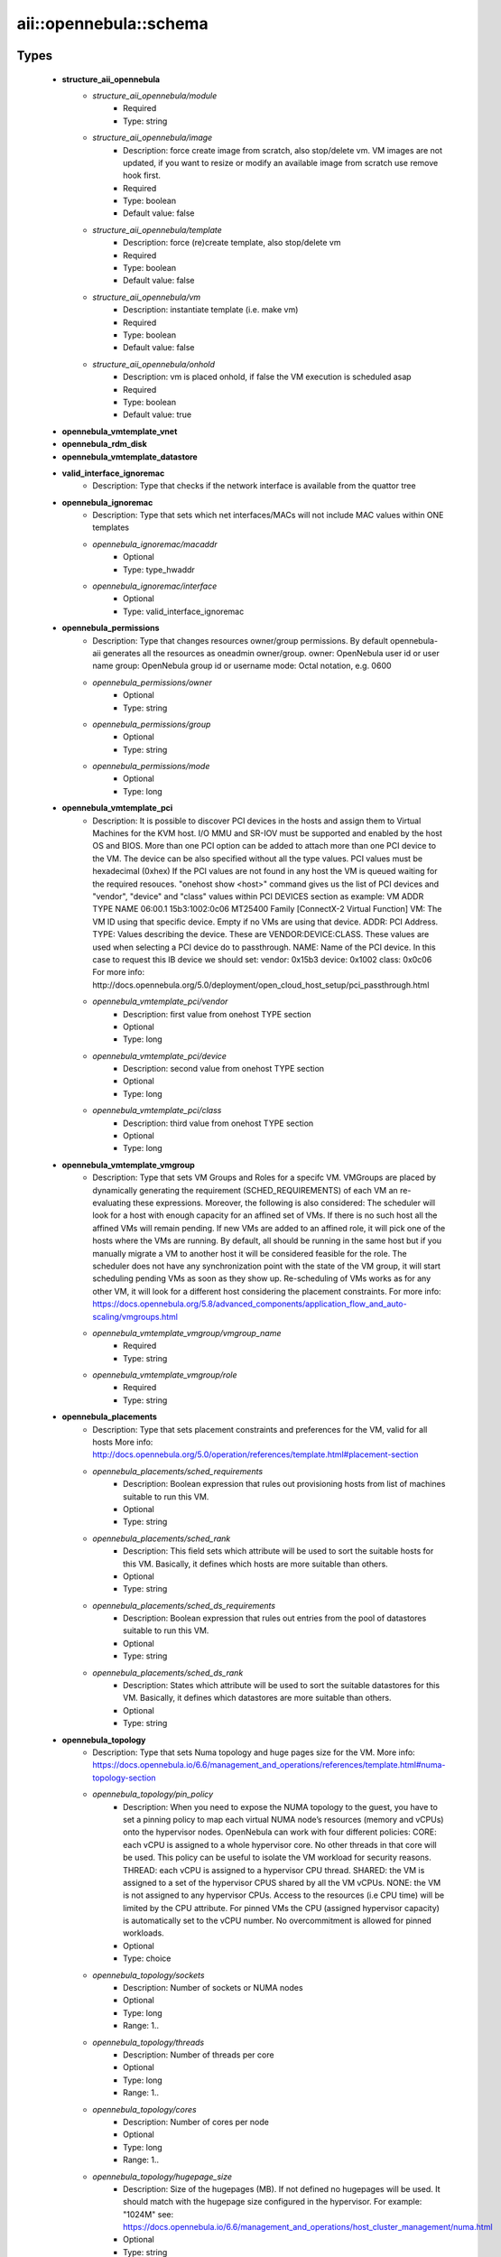 #########################
aii\::opennebula\::schema
#########################

Types
-----

 - **structure_aii_opennebula**
    - *structure_aii_opennebula/module*
        - Required
        - Type: string
    - *structure_aii_opennebula/image*
        - Description: force create image from scratch, also stop/delete vm. VM images are not updated, if you want to resize or modify an available image from scratch use remove hook first.
        - Required
        - Type: boolean
        - Default value: false
    - *structure_aii_opennebula/template*
        - Description: force (re)create template, also stop/delete vm
        - Required
        - Type: boolean
        - Default value: false
    - *structure_aii_opennebula/vm*
        - Description: instantiate template (i.e. make vm)
        - Required
        - Type: boolean
        - Default value: false
    - *structure_aii_opennebula/onhold*
        - Description: vm is placed onhold, if false the VM execution is scheduled asap
        - Required
        - Type: boolean
        - Default value: true
 - **opennebula_vmtemplate_vnet**
 - **opennebula_rdm_disk**
 - **opennebula_vmtemplate_datastore**
 - **valid_interface_ignoremac**
    - Description: Type that checks if the network interface is available from the quattor tree
 - **opennebula_ignoremac**
    - Description: Type that sets which net interfaces/MACs will not include MAC values within ONE templates
    - *opennebula_ignoremac/macaddr*
        - Optional
        - Type: type_hwaddr
    - *opennebula_ignoremac/interface*
        - Optional
        - Type: valid_interface_ignoremac
 - **opennebula_permissions**
    - Description: Type that changes resources owner/group permissions. By default opennebula-aii generates all the resources as oneadmin owner/group. owner: OpenNebula user id or user name group: OpenNebula group id or username mode: Octal notation, e.g. 0600
    - *opennebula_permissions/owner*
        - Optional
        - Type: string
    - *opennebula_permissions/group*
        - Optional
        - Type: string
    - *opennebula_permissions/mode*
        - Optional
        - Type: long
 - **opennebula_vmtemplate_pci**
    - Description: It is possible to discover PCI devices in the hosts and assign them to Virtual Machines for the KVM host. I/O MMU and SR-IOV must be supported and enabled by the host OS and BIOS. More than one PCI option can be added to attach more than one PCI device to the VM. The device can be also specified without all the type values. PCI values must be hexadecimal (0xhex) If the PCI values are not found in any host the VM is queued waiting for the required resouces. "onehost show <host>" command gives us the list of PCI devices and "vendor", "device" and "class" values within PCI DEVICES section as example: VM ADDR TYPE NAME 06:00.1 15b3:1002:0c06 MT25400 Family [ConnectX-2 Virtual Function] VM: The VM ID using that specific device. Empty if no VMs are using that device. ADDR: PCI Address. TYPE: Values describing the device. These are VENDOR:DEVICE:CLASS. These values are used when selecting a PCI device do to passthrough. NAME: Name of the PCI device. In this case to request this IB device we should set: vendor: 0x15b3 device: 0x1002 class: 0x0c06 For more info: http://docs.opennebula.org/5.0/deployment/open_cloud_host_setup/pci_passthrough.html
    - *opennebula_vmtemplate_pci/vendor*
        - Description: first value from onehost TYPE section
        - Optional
        - Type: long
    - *opennebula_vmtemplate_pci/device*
        - Description: second value from onehost TYPE section
        - Optional
        - Type: long
    - *opennebula_vmtemplate_pci/class*
        - Description: third value from onehost TYPE section
        - Optional
        - Type: long
 - **opennebula_vmtemplate_vmgroup**
    - Description: Type that sets VM Groups and Roles for a specifc VM. VMGroups are placed by dynamically generating the requirement (SCHED_REQUIREMENTS) of each VM an re-evaluating these expressions. Moreover, the following is also considered: The scheduler will look for a host with enough capacity for an affined set of VMs. If there is no such host all the affined VMs will remain pending. If new VMs are added to an affined role, it will pick one of the hosts where the VMs are running. By default, all should be running in the same host but if you manually migrate a VM to another host it will be considered feasible for the role. The scheduler does not have any synchronization point with the state of the VM group, it will start scheduling pending VMs as soon as they show up. Re-scheduling of VMs works as for any other VM, it will look for a different host considering the placement constraints. For more info: https://docs.opennebula.org/5.8/advanced_components/application_flow_and_auto-scaling/vmgroups.html
    - *opennebula_vmtemplate_vmgroup/vmgroup_name*
        - Required
        - Type: string
    - *opennebula_vmtemplate_vmgroup/role*
        - Required
        - Type: string
 - **opennebula_placements**
    - Description: Type that sets placement constraints and preferences for the VM, valid for all hosts More info: http://docs.opennebula.org/5.0/operation/references/template.html#placement-section
    - *opennebula_placements/sched_requirements*
        - Description: Boolean expression that rules out provisioning hosts from list of machines suitable to run this VM.
        - Optional
        - Type: string
    - *opennebula_placements/sched_rank*
        - Description: This field sets which attribute will be used to sort the suitable hosts for this VM. Basically, it defines which hosts are more suitable than others.
        - Optional
        - Type: string
    - *opennebula_placements/sched_ds_requirements*
        - Description: Boolean expression that rules out entries from the pool of datastores suitable to run this VM.
        - Optional
        - Type: string
    - *opennebula_placements/sched_ds_rank*
        - Description: States which attribute will be used to sort the suitable datastores for this VM. Basically, it defines which datastores are more suitable than others.
        - Optional
        - Type: string
 - **opennebula_topology**
    - Description: Type that sets Numa topology and huge pages size for the VM. More info: https://docs.opennebula.io/6.6/management_and_operations/references/template.html#numa-topology-section
    - *opennebula_topology/pin_policy*
        - Description: When you need to expose the NUMA topology to the guest, you have to set a pinning policy to map each virtual NUMA node’s resources (memory and vCPUs) onto the hypervisor nodes. OpenNebula can work with four different policies: CORE: each vCPU is assigned to a whole hypervisor core. No other threads in that core will be used. This policy can be useful to isolate the VM workload for security reasons. THREAD: each vCPU is assigned to a hypervisor CPU thread. SHARED: the VM is assigned to a set of the hypervisor CPUS shared by all the VM vCPUs. NONE: the VM is not assigned to any hypervisor CPUs. Access to the resources (i.e CPU time) will be limited by the CPU attribute. For pinned VMs the CPU (assigned hypervisor capacity) is automatically set to the vCPU number. No overcommitment is allowed for pinned workloads.
        - Optional
        - Type: choice
    - *opennebula_topology/sockets*
        - Description: Number of sockets or NUMA nodes
        - Optional
        - Type: long
        - Range: 1..
    - *opennebula_topology/threads*
        - Description: Number of threads per core
        - Optional
        - Type: long
        - Range: 1..
    - *opennebula_topology/cores*
        - Description: Number of cores per node
        - Optional
        - Type: long
        - Range: 1..
    - *opennebula_topology/hugepage_size*
        - Description: Size of the hugepages (MB). If not defined no hugepages will be used. It should match with the hugepage size configured in the hypervisor. For example: "1024M" see: https://docs.opennebula.io/6.6/management_and_operations/host_cluster_management/numa.html
        - Optional
        - Type: string
    - *opennebula_topology/memory_access*
        - Description: Control whether the memory is to be mapped, shared or private
        - Optional
        - Type: choice
 - **opennebula_vmtemplate**
    - *opennebula_vmtemplate/vnet*
        - Description: Set the VNETs opennebula/vnet (bridges) required by each VM network interface
        - Required
        - Type: opennebula_vmtemplate_vnet
    - *opennebula_vmtemplate/datastore*
        - Description: Set the OpenNebula opennebula/datastore name for each vdx
        - Required
        - Type: opennebula_vmtemplate_datastore
    - *opennebula_vmtemplate/diskrdmpath*
        - Description: Set raw device mapping (RDM) for a specific virtual disk, for instance: '/system/opennebula/diskrdmpath/vdd/' = '/dev/sdf'; will passthrough the block device to the VM as vdd disk. Disk size is ignored in this case. It requires a RDM datastore. See: https://docs.opennebula.org/5.8/deployment/open_cloud_storage_setup/dev_ds.html
        - Optional
        - Type: opennebula_rdm_disk
    - *opennebula_vmtemplate/ignoremac*
        - Description: Set ignoremac tree to avoid to include MAC values within AR/VM templates
        - Optional
        - Type: opennebula_ignoremac
    - *opennebula_vmtemplate/virtio_queues*
        - Description: Set how many queues will be used for the communication between CPUs and virtio drivers. see: https://docs.opennebula.org/5.6/deployment/open_cloud_host_setup/kvm_driver.html
        - Optional
        - Type: long
        - Range: 0..
    - *opennebula_vmtemplate/graphics*
        - Description: Set graphics to export VM graphical display (VNC is used by default)
        - Required
        - Type: string
        - Default value: VNC
    - *opennebula_vmtemplate/diskcache*
        - Description: Select the cache mechanism for your disks. (by default is set to none)
        - Optional
        - Type: string
    - *opennebula_vmtemplate/diskdriver*
        - Description: specific image mapping driver. qcow2 is not supported by Ceph storage backends
        - Optional
        - Type: string
    - *opennebula_vmtemplate/permissions*
        - Optional
        - Type: opennebula_permissions
    - *opennebula_vmtemplate/pci*
        - Description: Set pci list values to enable PCI Passthrough. PCI passthrough section is also generated based on /hardware/cards/<card_type>/<interface>/pci values.
        - Optional
        - Type: opennebula_vmtemplate_pci
    - *opennebula_vmtemplate/labels*
        - Description: labels is a list of strings to group the VMs under a given name and filter them in the admin and cloud views. It is also possible to include in the list sub-labels using a common slash: list("Name", "Name/SubName") This feature is available since OpenNebula 5.x, below this version the change does not take effect.
        - Optional
        - Type: string
    - *opennebula_vmtemplate/placements*
        - Optional
        - Type: opennebula_placements
    - *opennebula_vmtemplate/memorybacking*
        - Description: The optional memoryBacking element may contain several elements that influence how virtual memory pages are backed by host pages. hugepages: This tells the hypervisor that the guest should have its memory allocated using hugepages instead of the normal native page size. nosharepages: Instructs hypervisor to disable shared pages (memory merge, KSM) for this domain. locked: When set and supported by the hypervisor, memory pages belonging to the domain will be locked in hosts memory and the host will not be allowed to swap them out, which might be required for some workloads such as real-time. For QEMU/KVM guests, the memory used by the QEMU process itself will be locked too: unlike guest memory, this is an amount libvirt has no way of figuring out in advance, so it has to remove the limit on locked memory altogether. Thus, enabling this option opens up to a potential security risk: the host will be unable to reclaim the locked memory back from the guest when its running out of memory, which means a malicious guest allocating large amounts of locked memory could cause a denial-of-service attach on the host.
        - Optional
        - Type: string
    - *opennebula_vmtemplate/topology*
        - Description: Set up OpenNebula to control how VM resources are mapped onto the hypervisor ones. These settings will help you to fine tune the performance of VMs. In OpenNebula the virtual topology of a VM is defined by the number of sockets, cores and threads. We assume that a NUMA node or cell is equivalent to a socket.
        - Optional
        - Type: opennebula_topology
    - *opennebula_vmtemplate/vmgroup*
        - Description: Request existing VM Group and roles. A VM Group defines a set of related VMs, and associated placement constraints for the VMs in the group. A VM Group allows you to place together (or separately) ceartain VMs (or VM classes, roles). VMGroups will help you to optimize the performance (e.g. not placing all the cpu bound VMs in the same host) or improve the fault tolerance (e.g. not placing all your front-ends in the same host) of your multi-VM applications.
        - Optional
        - Type: opennebula_vmtemplate_vmgroup
    - *opennebula_vmtemplate/hiddenkvm*
        - Description: Hide the KVM hypervisor from standard MSR based discovery. Useful to use PCI PT with some GPU cards or operating systems. More info: https://libvirt.org/formatdomain.html#hypervisor-features.
        - Optional
        - Type: boolean
    - *opennebula_vmtemplate/hypervclock*
        - Description: Use Virtual Machine Timer Management: https://libvirt.org/formatdomain.html#time-keeping
        - Optional
        - Type: boolean

Variables
---------

 - OPENNEBULA_AII_MODULE_NAME

Functions
---------

 - validate_aii_opennebula_hooks
    - Description: Function to validate all aii_opennebula hooks
 - is_consistent_memorybacking
